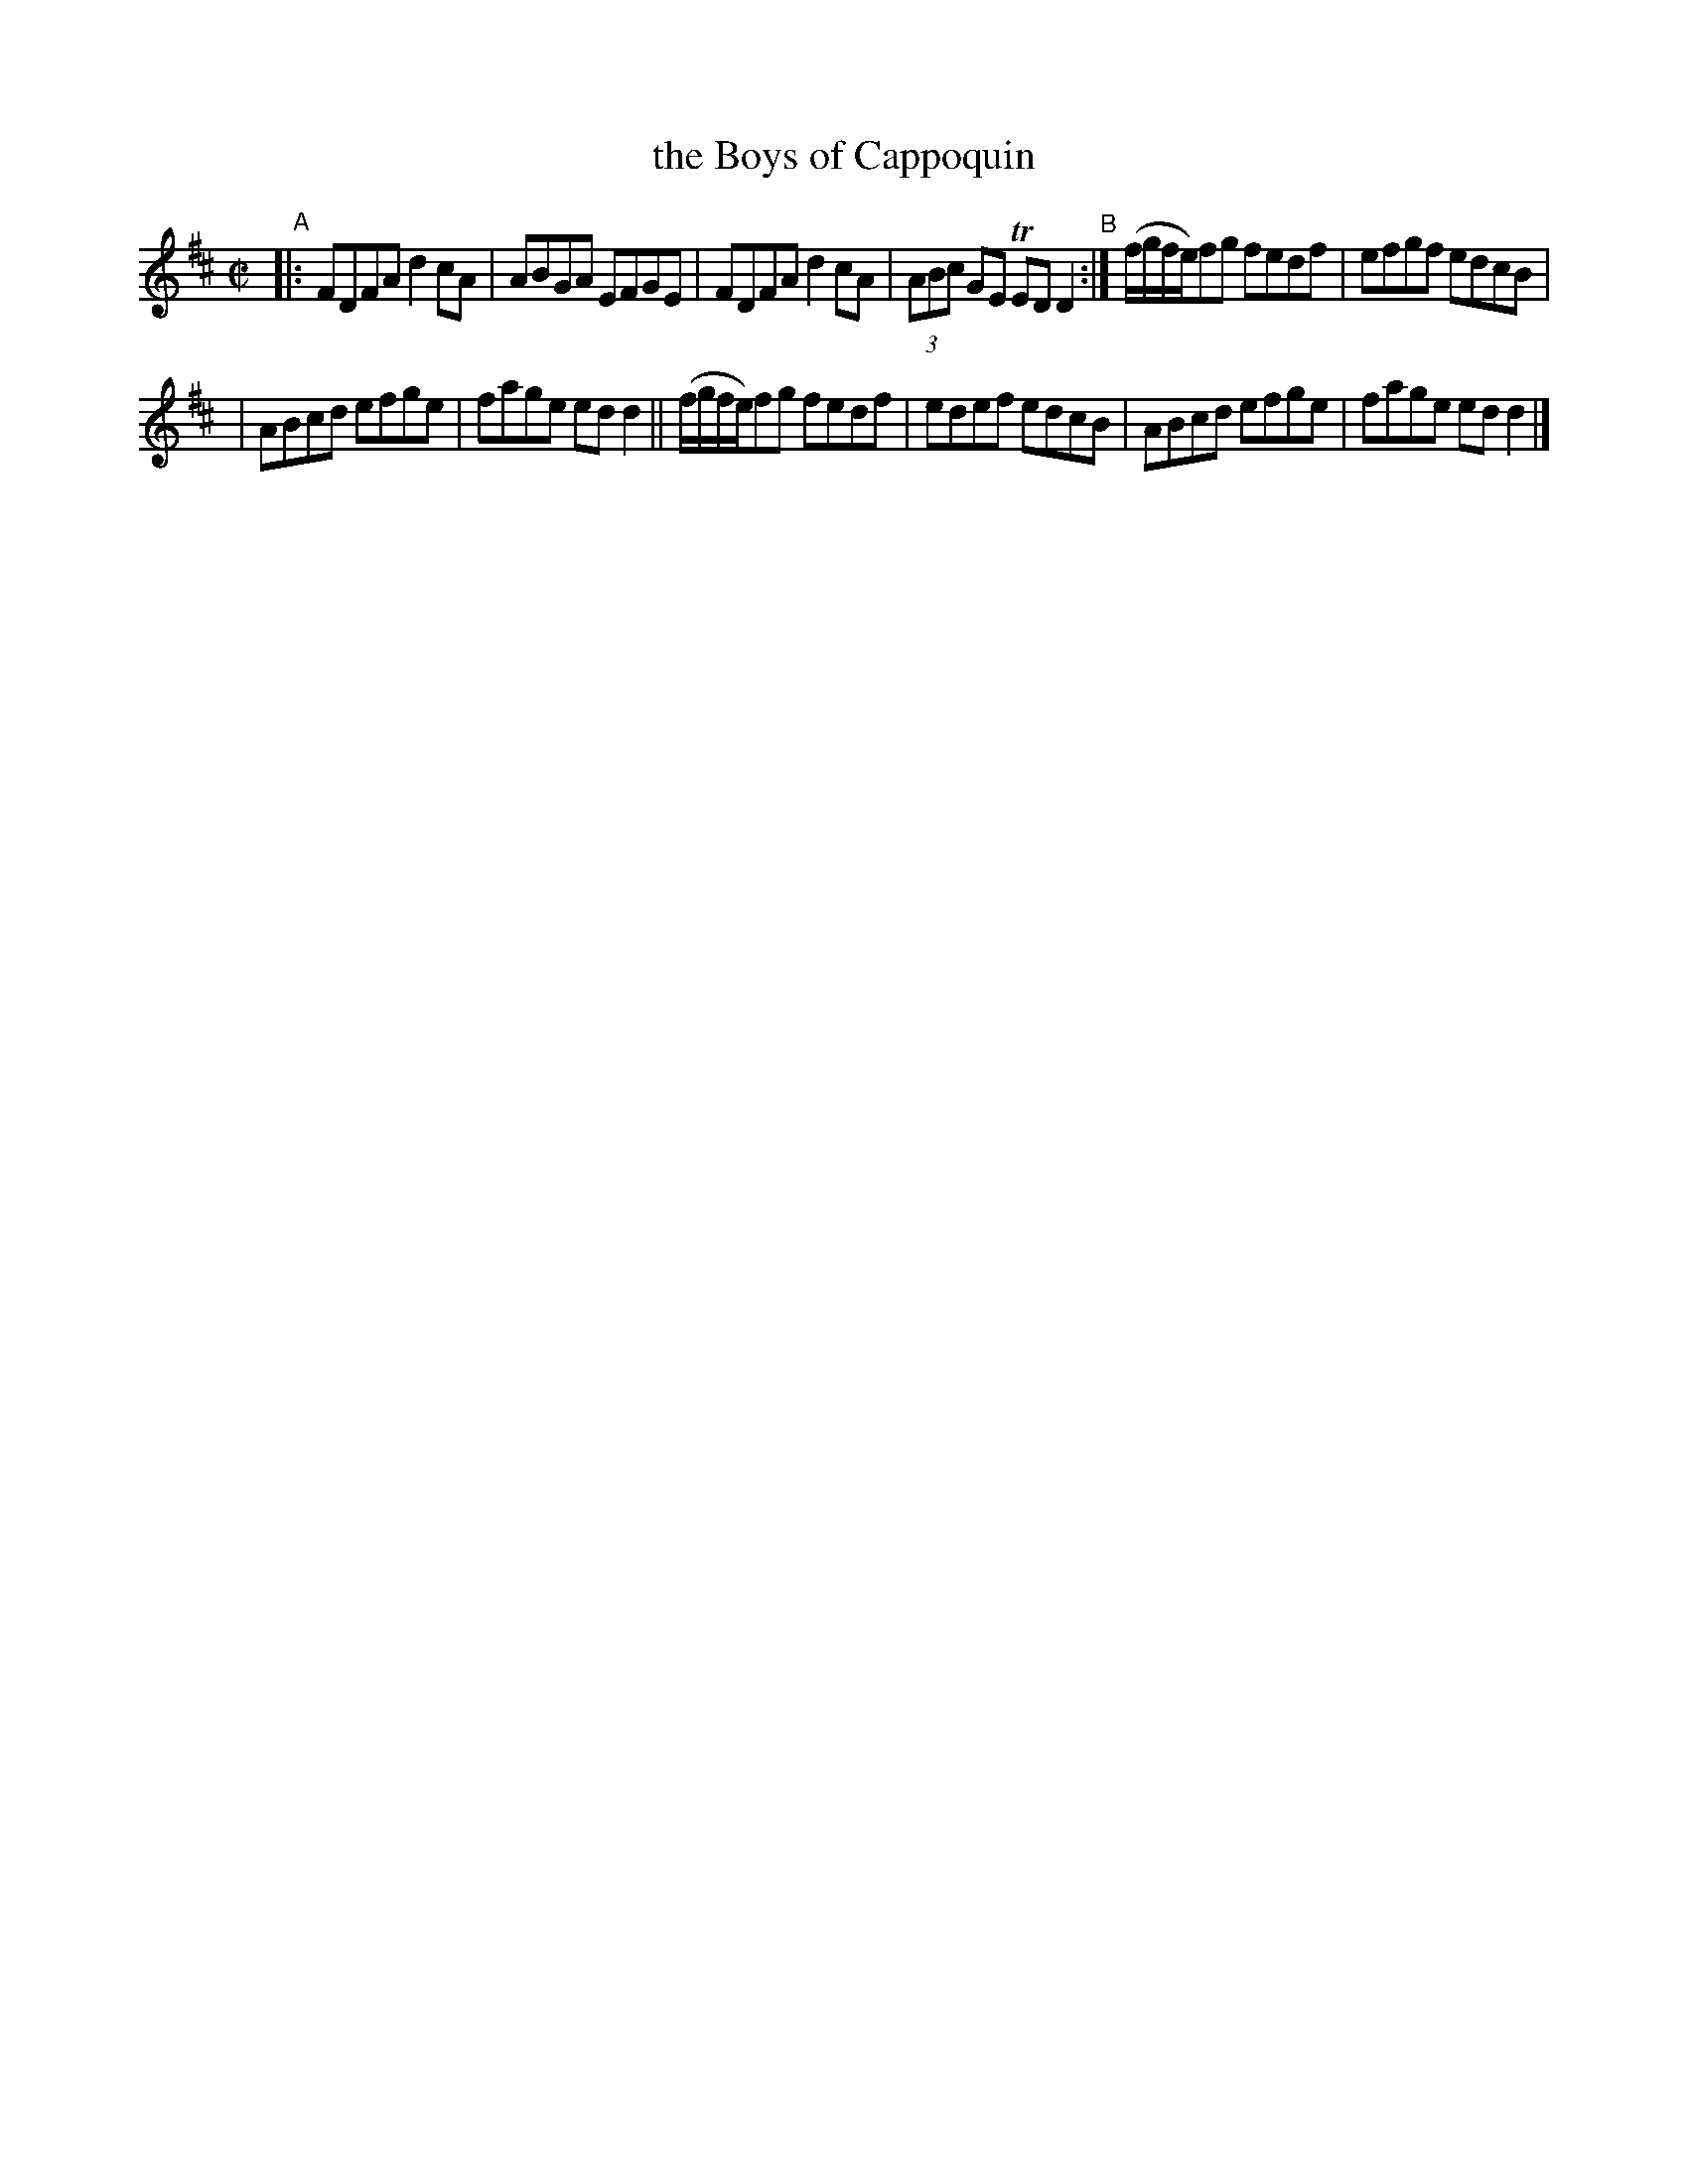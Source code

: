 X: 1364
T: the Boys of Cappoquin
R: reel
%S: s:2 b:12(6+6)
B: O'Neill's 1850 #1364
Z: Trish O'Neil
M: C|
L: 1/8
K: D
"^A"
|: FDFAd2cA | ABGA EFGE | FDFAd2cA | (3ABc GE TEDD2 "^B":| (f/g/f/e/)fg fedf | efgf edcB |
| ABcd efge | fage edd2 || (f/g/f/e/)fg fedf | edef edcB | ABcd efge | fage edd2 |]

